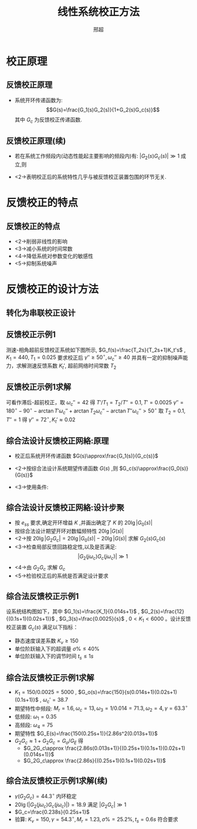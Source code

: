 # +LaTeX_CLASS:  article
#+LATEX_HEADER: \usepackage{etex}
#+LATEX_HEADER: \usepackage{amsmath}
 # +LATEX_HEADER: \usepackage[usenames]{color}
#+LATEX_HEADER: \usepackage{pstricks}
#+LATEX_HEADER: \usepackage{pgfplots}
#+LATEX_HEADER: \pgfplotsset{compat=1.8}
#+LATEX_HEADER: \usepackage{tikz}
#+LATEX_HEADER: \usepackage[europeanresistors,americaninductors]{circuitikz}
#+LATEX_HEADER: \usepackage{colortbl}
#+LATEX_HEADER: \usepackage{yfonts}
#+LATEX_HEADER: \usetikzlibrary{shapes,arrows}
#+LATEX_HEADER: \usetikzlibrary{positioning}
#+LATEX_HEADER: \usetikzlibrary{arrows,shapes}
#+LATEX_HEADER: \usetikzlibrary{intersections}
#+LATEX_HEADER: \usetikzlibrary{calc,patterns,decorations.pathmorphing,decorations.markings}
#+LATEX_HEADER: \usepackage[BoldFont,SlantFont,CJKchecksingle]{xeCJK}
#+LATEX_HEADER: \setCJKmainfont[BoldFont=Evermore Hei]{Evermore Kai}
#+LATEX_HEADER: \setCJKmonofont{Evermore Kai}
 # +LATEX_HEADER: \xeCJKsetup{CJKglue=\hspace{0pt plus .08 \baselineskip }}
#+LATEX_HEADER: \usepackage{pst-node}
#+LATEX_HEADER: \usepackage{pst-plot}
#+LATEX_HEADER: \psset{unit=5mm}


#+startup: beamer
#+LaTeX_CLASS: beamer
#+LaTeX_CLASS_OPTIONS: [table]
# +LaTeX_CLASS_OPTIONS: [bigger]
 # +latex_header:  \mode<article>{\usepackage{beamerarticle}}
# +latex_header: \mode<beamer>{\usetheme{JuanLesPins}}
# +latex_header: \mode<beamer>{\usetheme{Boadilla}}
#+latex_header: \mode<beamer>{\usetheme{Frankfurt}}
#+latex_header: \mode<beamer>{\usecolortheme{dove}}
#+latex_header: \mode<article>{\hypersetup{colorlinks=true,pdfborder={0 0 0}}}
#+latex_header: \mode<beamer>{\AtBeginSection[]{\begin{frame}<beamer>\frametitle{Topic}\tableofcontents[currentsection]\end{frame}}}
#+latex_header: \setbeamercovered{transparent}
#+BEAMER_FRAME_LEVEL: 2
#+COLUMNS: %40ITEM %10BEAMER_env(Env) %9BEAMER_envargs(Env Args) %4BEAMER_col(Col) %10BEAMER_extra(Extra)

#+TITLE:  线性系统校正方法
#+latex_header: \subtitle{反馈校正}
#+AUTHOR: 邢超
#+EMAIL: 
#+DATE:  
#+DESCRIPTION:
#+KEYWORDS:
#+LANGUAGE:  en
#+OPTIONS:   H:3 num:t toc:t \n:nil @:t ::t |:t ^:t -:t f:t *:t <:t
#+OPTIONS:   TeX:t LaTeX:t skip:nil d:nil todo:t pri:nil tags:not-in-toc
#+INFOJS_OPT: view:nil toc:nil ltoc:t mouse:underline buttons:0 path:http://orgmode.org/org-info.js
#+EXPORT_SELECT_TAGS: export
#+EXPORT_EXCLUDE_TAGS: noexport
#+LINK_UP:   
#+LINK_HOME: 
#+XSLT:









* 校正原理
** 反馈校正原理

\begin{tikzpicture}[node distance=1em,auto,>=latex', thick]
%\path[use as bounding box] (-1,0) rectangle (10,-2); 
\path[->] node[] (r) {$R(s)$}; 
\path[->] node[ circle,inner sep=2pt,minimum size=1pt,draw,label=below left:$   $ ,right =of r] (p1) {}; 
\path[->](r) edge node {} (p1) ; 
\path[blue,->] node[draw, right =of p1] (gc) {$G_1(s)$}; 
\path[->] (p1) edge node {} (gc) ; 
\path[->] node[ circle,inner sep=2pt,minimum size=1pt,draw,label=below left:$   $ ,right =of gc] (p2) {}; 
\path[->] (gc) edge node {} (p2) ; 
\path[blue,->] node[draw, inner sep=5pt,right =of p2] (g) {$G_2(s)$}; 
\path[->] (p2) edge node {} (g); 
\path[->] node[ right =of g] (o) {$C(s)$}; 
\path[->] (g) edge node {} (o); 
\path[red,->] node[draw, inner sep=5pt,below =of g] (gf) {$G_c(s)$}; 
\path[ draw] (g.east)+(0.3em,0)  |-  (gf); 
\path[->, draw] (gf.west) -| node[very near end] {$-$} (p2); 
\path[->, draw] (g.east)+(0.3em,0) -- +(0.3em,-5em) -| node[very near end] {$-$} (p1); 
\end{tikzpicture} 

 * 系统开环传递函数为:  
    \[G(s)=\frac{G_1(s)G_2(s)}{1+G_2(s)G_c(s)}\]  
    其中 $G_c$  为反馈校正传递函数.

**  反馈校正原理(续)

  * 若在系统工作频段内(动态性能起主要影响的频段内)有:  $|G_2(s)G_c(s)|\gg 1$  成立,则
      \begin{eqnarray*}
      G(s) & = &\frac{G_1(s)G_2(s)}{1+G_2(s)G_c(s)} \\
           &\approx& \frac{G_1(s)G_2(s)}{G_2(s)G_c(s)}\\ 
           &=& \frac{G_1(s)}{G_c}
      \end{eqnarray*}
  * <2->表明校正后的系统特性几乎与被反馈校正装置包围的环节无关.

\mode<article>{基本原理: 用反馈校正装置包围未校正系统中对动态性能改善有重大妨碍作用的某些环节,在满足  $|G_2G_c|\gg 1$  的条件下,局部反馈回路的特性主要取决于反馈校正装置,而与被包围部分无关.}

* 反馈校正的特点
** 反馈校正的特点
 * <2->削弱非线性的影响
 * <3->减小系统的时间常数
 * <4->降低系统对参数变化的敏感性
 * <5->抑制系统噪声

* 反馈校正的设计方法
** 转化为串联校正设计
\begin{eqnarray*}
G(s) &=& \frac{G_1(s)}{G_c(s)} \\
G_f(s) & = &\frac{1}{G_c(s)} \\
G(s) &=& G_1(s)G_f(s)
\end{eqnarray*}
** 反馈校正示例1
测速-相角超前反馈校正系统如下图所示, $G_f(s)=\frac{T_2s}{T_2s+1}K_t's$ , $K_1=440,T_1=0.025$ 要求校正后 $\gamma''\geq 50^{\circ},\omega_c''\geq 40$ 并具有一定的抑制噪声能力，求解测速反馈系数 $K_t'$, 超前网络时间常数 $T_2$

\begin{tikzpicture}[node distance=1em,auto,>=latex', thick]
%\path[use as bounding box] (-1,0) rectangle (10,-2); 
\path[->] node[] (r) {$R(s)$}; 
\path[->] node[ circle,inner sep=2pt,minimum size=1pt,draw,label=below left:$   $ ,right =of r] (p1) {}; 
\path[->](r) edge node {} (p1) ; 
\path[->] node[ circle,inner sep=2pt,minimum size=1pt,draw,label=below left:$   $ ,right =of p1] (p2) {}; 
\path[->] (p1) edge node {} (p2) ; 
\path[blue,->] node[draw, inner sep=5pt,right =of p2] (g) {$\frac{K_1}{s(T_1s+1)}$}; 
\path[->] (p2) edge node {} (g); 
\path[->] node[ right =of g] (o) {$C(s)$}; 
\path[->] (g) edge node {} (o); 
\path[red,->] node[draw, inner sep=5pt,below =of g] (gf) {$G_f(s)$}; 
\path[ draw] (g.east)+(0.3em,0)  |-  (gf); 
\path[->, draw] (gf.west) -| node[very near end] {$-$} (p2); 
\path[->, draw] (g.east)+(0.3em,0) -- +(0.3em,-5em) -| node[very near end] {$-$} (p1); 
\end{tikzpicture} 
** 反馈校正示例1求解
\begin{align*}
G(s) &=\frac{K_1}{s(T_1s+1)}\frac{(T_1s+1)(T_2s+1)}{(T's+1)(T''s+1)}\\
T' &=\frac{T_2}{T''}T_1 \\
T'' &= T_1+(1+K_1K_t')T_2-T' \\
\end{align*}
可看作滞后-超前校正，取 $\omega_c''=42$ 得 $T'/T_1=T_2/T''=0.1,T'=0.0025$
$\gamma''=180^{\circ}-90^{\circ}-\arctan T'\omega_c''+\arctan T_2\omega_c''-\arctan T''\omega_c''>50^{\circ}$ 取 $T_2=0.1,T''=1$ 得 $\gamma''=72^{\circ},K_t'\approx 0.02$
** 综合法设计反馈校正网絡:原理
 * 校正后系统开环传递函数  $G(s)\approx\frac{G_1(s)}{G_c(s)}$ 
 * <2->按综合法设计系统期望传递函数  $G(s)$  ,则 $G_c(s)\approx\frac{G_0(s)}{G(s)}$ 
 * <3->使用条件:
     \begin{eqnarray*}
      |G_2 G_c| & > & 1 \\
      G_0 & = & G_1 G_2 \\
      G &=& \frac{G_1}{G_c}\\
	&=& \frac{G_0}{G_2 G_c} \\
      |G| & <& | G_{0} | \\ 
      20\lg|G_0|&>&20\lg|G|
     \end{eqnarray*}
** 综合法设计反馈校正网絡:设计步聚
 * 按  $e_{ss}$  要求,确定开环增益 $K$  ,并画出确定了 $K$  的 $20\lg|G_0(s)|$
 * 按综合法设计期望开环对数幅频特性 $20\lg|G(s)|$
 * <2->按  $20\lg|G_2 G_c|=20\lg|G_0(s)|-20\lg |G(s)|$  求解  $G_2(s)G_c(s)$ 
 * <3->检查局部反馈回路稳定性,以及是否满足:  
	   \[|G_2(j\omega_c)G_c(j\omega_c)|\gg 1\]
 * <4->由 $G_2G_c$ 求解 $G_c$ 
 * <5->检验校正后的系统是否满足设计要求
** 综合法反馈校正示例1
设系统结构图如下，其中 $G_1(s)=\frac{K_1}{0.014s+1}$ , $G_2(s)=\frac{12}{(0.1s+1)(0.02s+1)}$ , $G_3(s)=\frac{0.0025}{s}$ , $0<K_1<6000$ 。设计反馈校正装置 $G_c(s)$ 满足以下指标：
   +  静态速度误差系数 $K_v\geq 150$
   +  单位阶跃输入下的超调量 $\sigma\%\leq 40\%$
   +  单位阶跃输入下的调节时间 $t_s\leq 1s$

\begin{tikzpicture}[node distance=1em,auto,>=latex', thick]
%\path[use as bounding box] (-1,0) rectangle (10,-2); 
\path[->] node[] (r) {$R(s)$}; 
\path[->] node[ circle,inner sep=2pt,minimum size=1pt,draw,label=below left:$   $ ,right =of r] (p1) {}; 
\path[->](r) edge node {} (p1) ; 
\path[blue,->] node[draw, right =of p1] (g1) {$G_1(s)$}; 
\path[->] (p1) edge node {} (g1) ; 
\path[->] node[ circle,inner sep=2pt,minimum size=1pt,draw,label=below left:$   $ ,right =of g1] (p2) {}; 
\path[->] (g1) edge node {} (p2) ; 
\path[blue,->] node[draw, inner sep=5pt,right =of p2] (g2) {$G_2(s)$}; 
\path[->] (p2) edge node {} (g2); 
\path[red,->] node[draw, inner sep=5pt,below =of g2] (gf) {$G_c(s)$}; 
\path[ draw] (g2.east)+(0.3em,0)  |-  (gf); 
\path[->, draw] (gf.west) -| node[very near end] {$-$} (p2); 
\path[blue,->] node[draw, inner sep=5pt,right =of g2] (g3) {$G_3(s)$}; 
\path[->] (g2) edge node {} (g3); 
\path[->] node[ right =of g3] (o) {$C(s)$}; 
\path[->] (g3) edge node {} (o); 
\path[->, draw] (g3.east)+(0.3em,0) -- +(0.3em,-5em) -| node[very near end] {$-$} (p1); 
\end{tikzpicture} 
** 综合法反馈校正示例1求解
  + $K_1=150/0.0025=5000$ , $G_o(s)=\frac{150}{s(0.014s+1)(0.02s+1)(0.1s+1)}$ , $\omega_c'=38.7$
  + 期望特性中频段: $M_r=1.6,\omega_c=13,\omega_3=1/0.014=71.3,\omega_2=4,\gamma=63.3^{\circ}$
  + 低频段: $\omega_1=0.35$
  + 高频段: $\omega_4=75$
  + 期望特性 $G_E(s)=\frac{150(0.25s+1)}{2.86s^2(0.013s+1)}$
  + $G_2G_c\approx 1+G_2G_c=G_o/G_E$ 得 
      + $G_2G_c\approx \frac{2.86s(0.013s+1)}{(0.25s+1)(0.1s+1)(0.02s+1)(0.014s+1)}$
      + $G_2G_c\approx \frac{2.86s}{(0.25s+1)(0.1s+1)(0.02s+1)}$
** 综合法反馈校正示例1求解(续)
  + $\gamma(G_2G_c)=44.3^{\circ}$ 内环稳定
  + $20\lg(|G_2(j\omega_c)G_c(j\omega_c)|)=18.9$ 满足 $|G_2G_c|\gg 1$
  + $G_c=\frac{0.238s}{0.25s+1}$
  + 验算: $K_v=150,\gamma=54.3^{\circ},M_r=1.23,\sigma\%=25.2\%,t_s=0.6s$  符合要求
  
